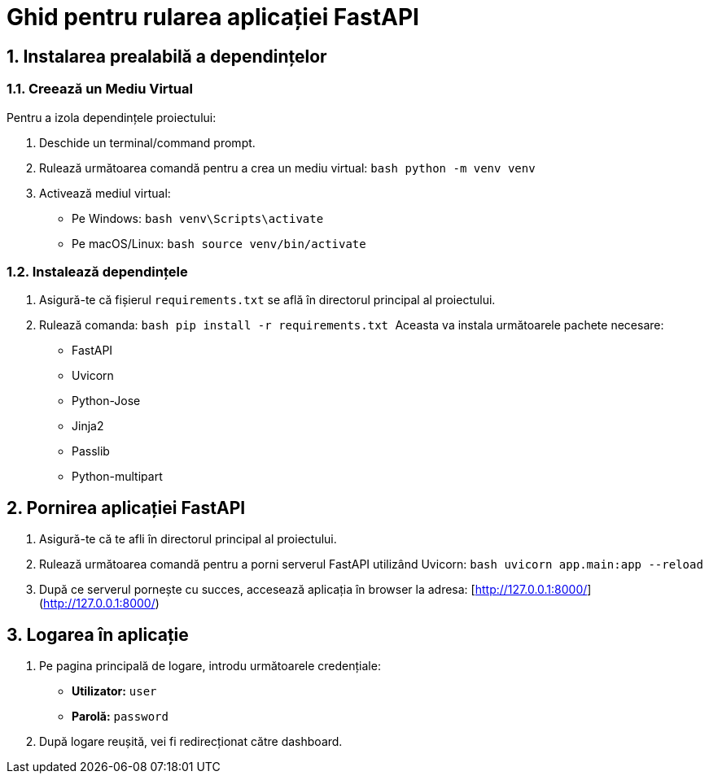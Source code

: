 = Ghid pentru rularea aplicației FastAPI

== 1. Instalarea prealabilă a dependințelor

=== 1.1. Creează un Mediu Virtual
Pentru a izola dependințele proiectului:

1. Deschide un terminal/command prompt.
2. Rulează următoarea comandă pentru a crea un mediu virtual:
   ```bash
   python -m venv venv
   ```
3. Activează mediul virtual:
   - Pe Windows:
     ```bash
     venv\Scripts\activate
     ```
   - Pe macOS/Linux:
     ```bash
     source venv/bin/activate
     ```

=== 1.2. Instalează dependințele

1. Asigură-te că fișierul `requirements.txt` se află în directorul principal al proiectului.
2. Rulează comanda:
   ```bash
   pip install -r requirements.txt
   ```
Aceasta va instala următoarele pachete necesare:
- FastAPI
- Uvicorn
- Python-Jose
- Jinja2
- Passlib
- Python-multipart

== 2. Pornirea aplicației FastAPI

1. Asigură-te că te afli în directorul principal al proiectului.
2. Rulează următoarea comandă pentru a porni serverul FastAPI utilizând Uvicorn:
   ```bash
   uvicorn app.main:app --reload
   ```
3. După ce serverul pornește cu succes, accesează aplicația în browser la adresa:
   [http://127.0.0.1:8000/](http://127.0.0.1:8000/)

== 3. Logarea în aplicație

1. Pe pagina principală de logare, introdu următoarele credențiale:
   - **Utilizator:** `user`
   - **Parolă:** `password`

2. După logare reușită, vei fi redirecționat către dashboard.
